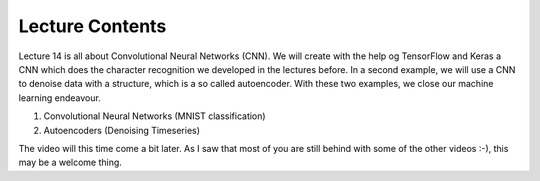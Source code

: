 Lecture Contents
================

Lecture 14 is all about Convolutional Neural Networks (CNN). We will create with the help og TensorFlow and Keras a CNN which does the character recognition we developed in the lectures before. In a second example, we will use a CNN to denoise data with a structure, which is a so called autoencoder. With these two examples, we close our machine learning endeavour.

1. Convolutional Neural Networks (MNIST classification)
2. Autoencoders (Denoising Timeseries)

The video will this time come a bit later. As I saw that most of you are still behind with some of the other videos :-), this may be a welcome thing.